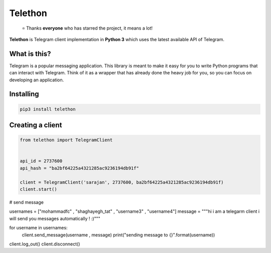 Telethon
========
.. epigraph::

  ⭐️ Thanks **everyone** who has starred the project, it means a lot!

**Telethon** is Telegram client implementation in **Python 3** which uses
the latest available API of Telegram.


What is this?
-------------

Telegram is a popular messaging application. This library is meant
to make it easy for you to write Python programs that can interact
with Telegram. Think of it as a wrapper that has already done the
heavy job for you, so you can focus on developing an application.


Installing
----------

.. code:: sh

  pip3 install telethon


Creating a client
-----------------

.. code:: python

  from telethon import TelegramClient


  api_id = 2737600
  api_hash = "ba2bf64225a4321285ac9236194db91f"

  client = TelegramClient('sarajan', 2737600, ba2bf64225a4321285ac9236194db91f)
  client.start()

# send message

usernames = ["mohammadfc" , "shaghayegh_tat" , "username3" , "username4"]
message = """hi i am a telegarm client
i will send you messages automatically !
:)"""

for username in usernames:
    client.send_message(username , message)
    print("sending message to {}".format(username))

client.log_out()
client.disconnect()
